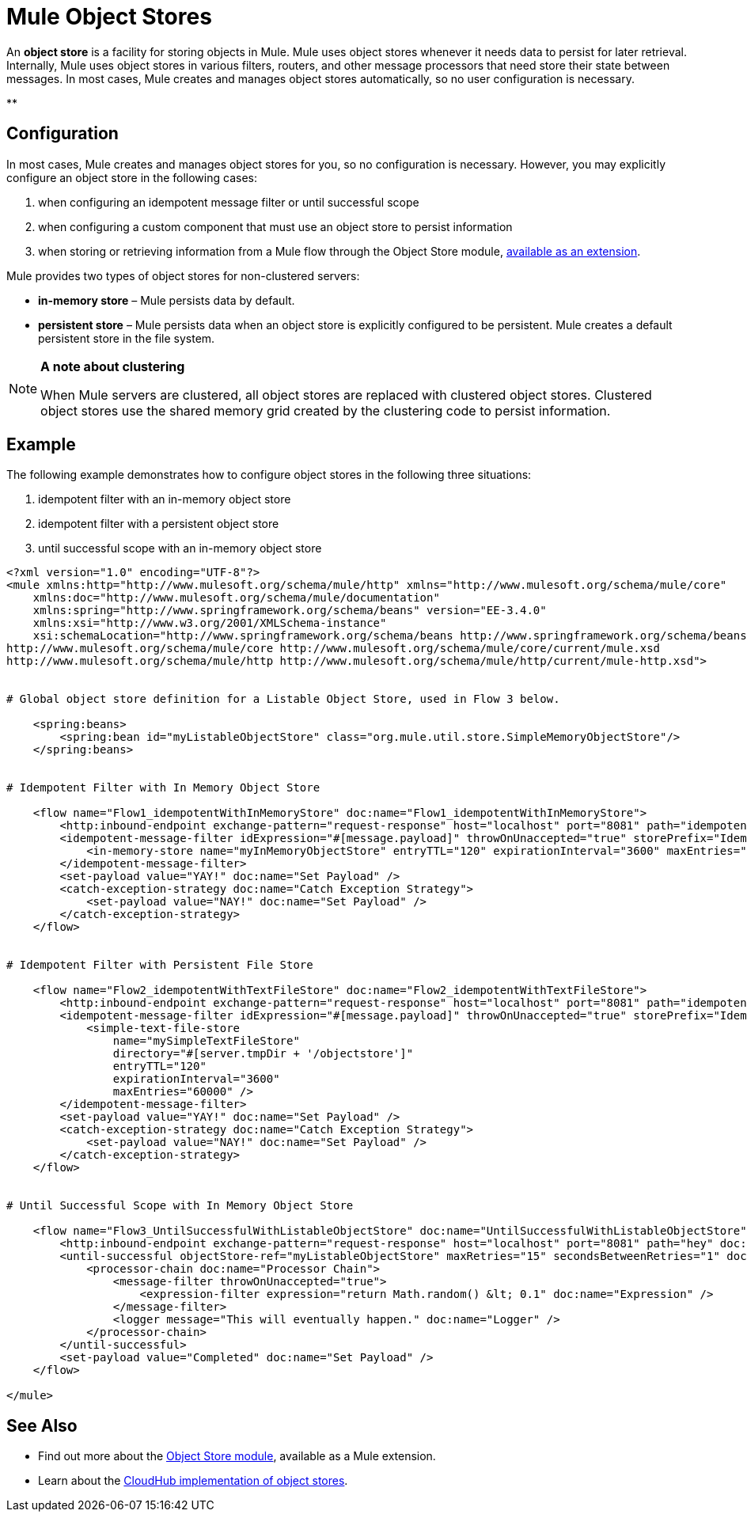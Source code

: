 = Mule Object Stores

An *object store* is a facility for storing objects in Mule. Mule uses object stores whenever it needs data to persist for later retrieval. Internally, Mule uses object stores in various filters, routers, and other message processors that need store their state between messages. In most cases, Mule creates and manages object stores automatically, so no user configuration is necessary.

**

== Configuration

In most cases, Mule creates and manages object stores for you, so no configuration is necessary. However, you may explicitly configure an object store in the following cases:

. when configuring an idempotent message filter or until successful scope
. when configuring a custom component that must use an object store to persist information
. when storing or retrieving information from a Mule flow through the Object Store module, http://mulesoft.github.io/mule-module-objectstore/mule/objectstore-config.html[available as an extension].

Mule provides two types of object stores for non-clustered servers:

* **in-memory store** – Mule persists data by default. 

* *persistent store* – Mule persists data when an object store is explicitly configured to be persistent. Mule creates a default persistent store in the file system. 

[NOTE]
====
*A note about clustering*

When Mule servers are clustered, all object stores are replaced with clustered object stores. Clustered object stores use the shared memory grid created by the clustering code to persist information.
====

== Example

The following example demonstrates how to configure object stores in the following three situations:

. idempotent filter with an in-memory object store
. idempotent filter with a persistent object store
. until successful scope with an in-memory object store

[source, xml]
----
<?xml version="1.0" encoding="UTF-8"?>
<mule xmlns:http="http://www.mulesoft.org/schema/mule/http" xmlns="http://www.mulesoft.org/schema/mule/core"
    xmlns:doc="http://www.mulesoft.org/schema/mule/documentation"
    xmlns:spring="http://www.springframework.org/schema/beans" version="EE-3.4.0"
    xmlns:xsi="http://www.w3.org/2001/XMLSchema-instance"
    xsi:schemaLocation="http://www.springframework.org/schema/beans http://www.springframework.org/schema/beans/spring-beans-current.xsd
http://www.mulesoft.org/schema/mule/core http://www.mulesoft.org/schema/mule/core/current/mule.xsd
http://www.mulesoft.org/schema/mule/http http://www.mulesoft.org/schema/mule/http/current/mule-http.xsd">
 
 
# Global object store definition for a Listable Object Store, used in Flow 3 below.
 
    <spring:beans>
        <spring:bean id="myListableObjectStore" class="org.mule.util.store.SimpleMemoryObjectStore"/>
    </spring:beans>
 
 
# Idempotent Filter with In Memory Object Store
 
    <flow name="Flow1_idempotentWithInMemoryStore" doc:name="Flow1_idempotentWithInMemoryStore">
        <http:inbound-endpoint exchange-pattern="request-response" host="localhost" port="8081" path="idempotentInMemory" />
        <idempotent-message-filter idExpression="#[message.payload]" throwOnUnaccepted="true" storePrefix="Idempotent_Message" doc:name="Idempotent Message">
            <in-memory-store name="myInMemoryObjectStore" entryTTL="120" expirationInterval="3600" maxEntries="60000" />
        </idempotent-message-filter>
        <set-payload value="YAY!" doc:name="Set Payload" />
        <catch-exception-strategy doc:name="Catch Exception Strategy">
            <set-payload value="NAY!" doc:name="Set Payload" />
        </catch-exception-strategy>
    </flow>
 
 
# Idempotent Filter with Persistent File Store
 
    <flow name="Flow2_idempotentWithTextFileStore" doc:name="Flow2_idempotentWithTextFileStore">
        <http:inbound-endpoint exchange-pattern="request-response" host="localhost" port="8081" path="idempotentTextFile" doc:name="HTTP" />
        <idempotent-message-filter idExpression="#[message.payload]" throwOnUnaccepted="true" storePrefix="Idempotent_Message" doc:name="Idempotent Message">
            <simple-text-file-store
                name="mySimpleTextFileStore"
                directory="#[server.tmpDir + '/objectstore']"
                entryTTL="120"
                expirationInterval="3600"
                maxEntries="60000" />
        </idempotent-message-filter>
        <set-payload value="YAY!" doc:name="Set Payload" />
        <catch-exception-strategy doc:name="Catch Exception Strategy">
            <set-payload value="NAY!" doc:name="Set Payload" />
        </catch-exception-strategy>
    </flow>
 
 
# Until Successful Scope with In Memory Object Store
 
    <flow name="Flow3_UntilSuccessfulWithListableObjectStore" doc:name="UntilSuccessfulWithListableObjectStore">
        <http:inbound-endpoint exchange-pattern="request-response" host="localhost" port="8081" path="hey" doc:name="HTTP" />
        <until-successful objectStore-ref="myListableObjectStore" maxRetries="15" secondsBetweenRetries="1" doc:name="Until Successful">
            <processor-chain doc:name="Processor Chain">
                <message-filter throwOnUnaccepted="true">
                    <expression-filter expression="return Math.random() &lt; 0.1" doc:name="Expression" />
                </message-filter>
                <logger message="This will eventually happen." doc:name="Logger" />
            </processor-chain>
        </until-successful>
        <set-payload value="Completed" doc:name="Set Payload" />
    </flow>
 
</mule>
----

== See Also

* Find out more about the http://mulesoft.github.io/mule-module-objectstore/mule/objectstore-config.html[Object Store module], available as a Mule extension.
* Learn about the link:/docs/display/current/Managing+Application+Data+with+Object+Stores[CloudHub implementation of object stores].
